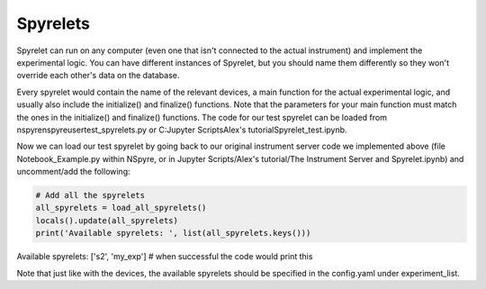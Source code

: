 Spyrelets
=========

Spyrelet can run on any computer (even one that isn't connected to the actual
instrument) and implement the experimental logic. You can have different
instances of Spyrelet, but you should name them differently so they won't
override each other's data on the database.

Every spyrelet would contain the name of the relevant devices, a main function
for the actual experimental logic, and usually also include the initialize() and
finalize() functions. Note that the parameters for your main function must match
the ones in the initialize() and finalize() functions. The code for our
test spyrelet can be loaded from nspyre\nspyre\user\test_spyrelets.py or
C:\Jupyter Scripts\Alex's tutorial\Spyrelet_test.ipynb.

Now we can load our test spyrelet by going back to our original instrument
server code we implemented above (file Notebook_Example.py within NSpyre, or in
Jupyter Scripts/Alex's tutorial/The Instrument Server and Spyrelet.ipynb) and
uncomment/add the following:

.. code-block:: python

   # Add all the spyrelets
   all_spyrelets = load_all_spyrelets()
   locals().update(all_spyrelets)
   print('Available spyrelets: ', list(all_spyrelets.keys()))


Available spyrelets:  ['s2', 'my_exp']
# when successful the code would print this


Note that just like with the devices, the available spyrelets should be
specified in the config.yaml under experiment_list.
